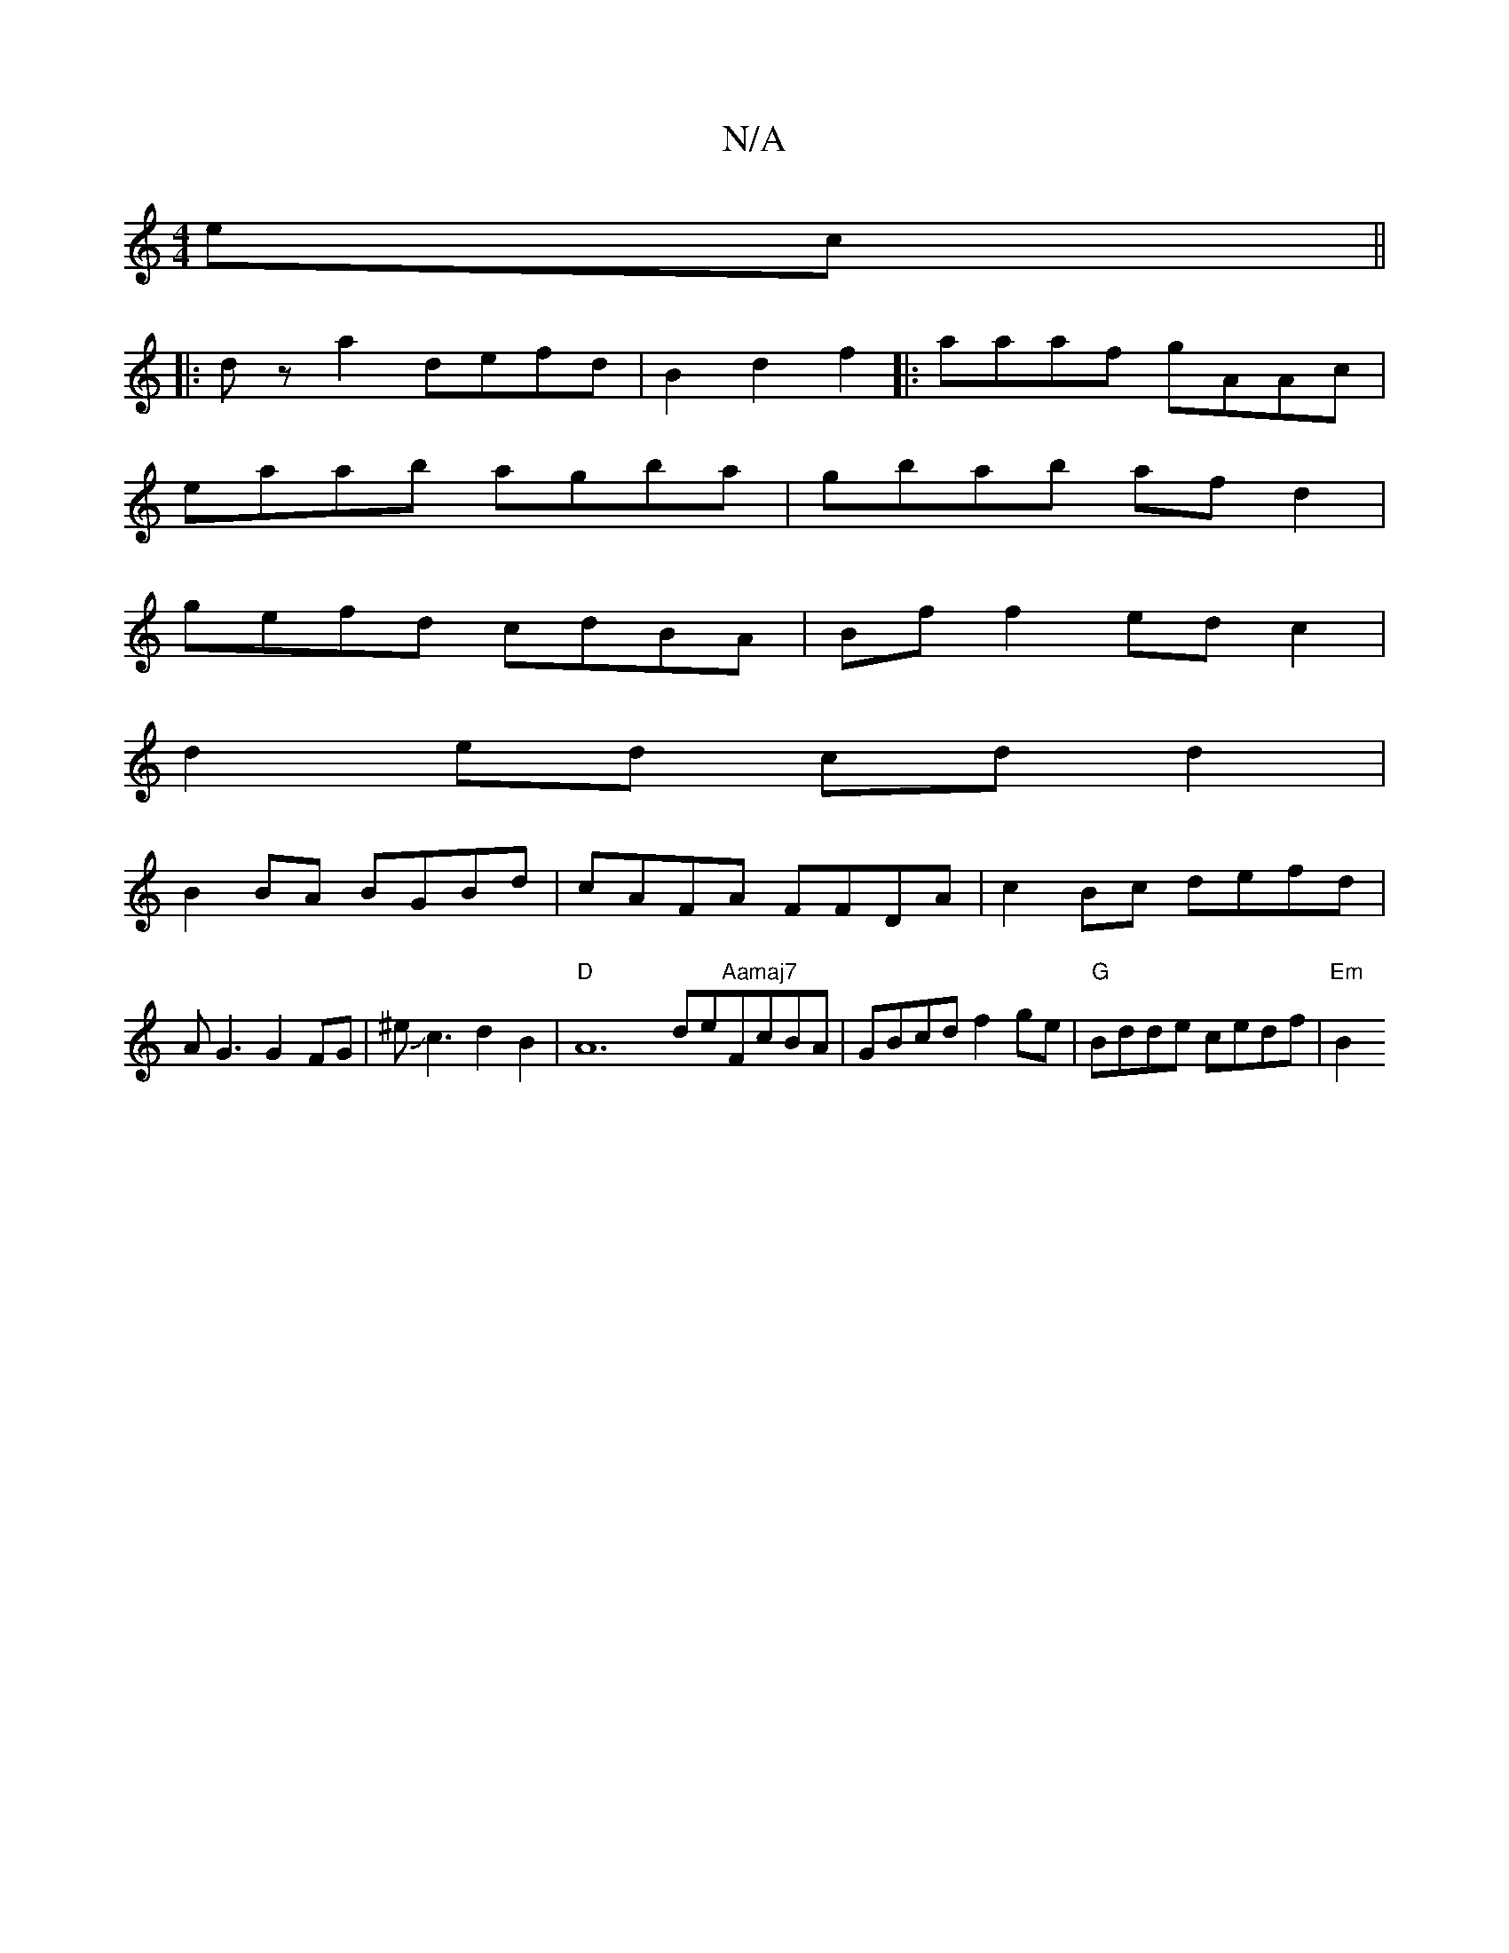 X:1
T:N/A
M:4/4
R:N/A
K:Cmajor
2ec||
|:dz a2 defd|B2 d2 f2 |:aaaf gAAc|
eaab agba|gbab af d2|
gefd cdBA|Bff2 edc2|
d2ed cdd2|
B2BA BGBd|cAFA FFDA|c2Bc defd|AG3 G2FG|^eJc3 d2 B2|"D"A12 de"Aamaj7"FcBA |GBcd f2 ge|"G"Bdde cedf|"Em"B2 